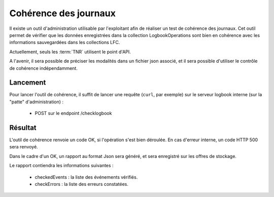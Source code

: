 Cohérence des journaux
######################

Il existe un outil d'administration utilisable par l'exploitant afin de réaliser un test de cohérence des journaux.
Cet outil permet de vérifier que les données enregistrées dans la collection LogbookOperations sont bien en cohérence avec les informations sauvegardées dans les collections LFC.

Actuellement, seuls les :term:`TNR` utilisent le point d'API.

A l'avenir, il sera possible de préciser les modalités dans un fichier json associé, et il sera possible d'utiliser le contrôle de cohérence indépendamment.

Lancement
=========

Pour lancer l'outil de cohérence, il suffit de lancer une requête (``curl``, par exemple) sur le serveur logbook interne (sur la "patte" d'administration) :

 - POST sur le endpoint /checklogbook

Résultat
========

L'outil de cohérence renvoie un code OK, si l'opération s'est bien déroulée.
En cas d'erreur interne, un code HTTP 500 sera renvoyé.

Dans le cadre d'un OK, un rapport au format Json sera généré, et sera enregistré sur les offres de stockage.

Le rapport contiendra les informations suivantes :

 * checkedEvents : la liste des événements vérifiés.
 * checkErrors : la liste des erreurs constatées.
